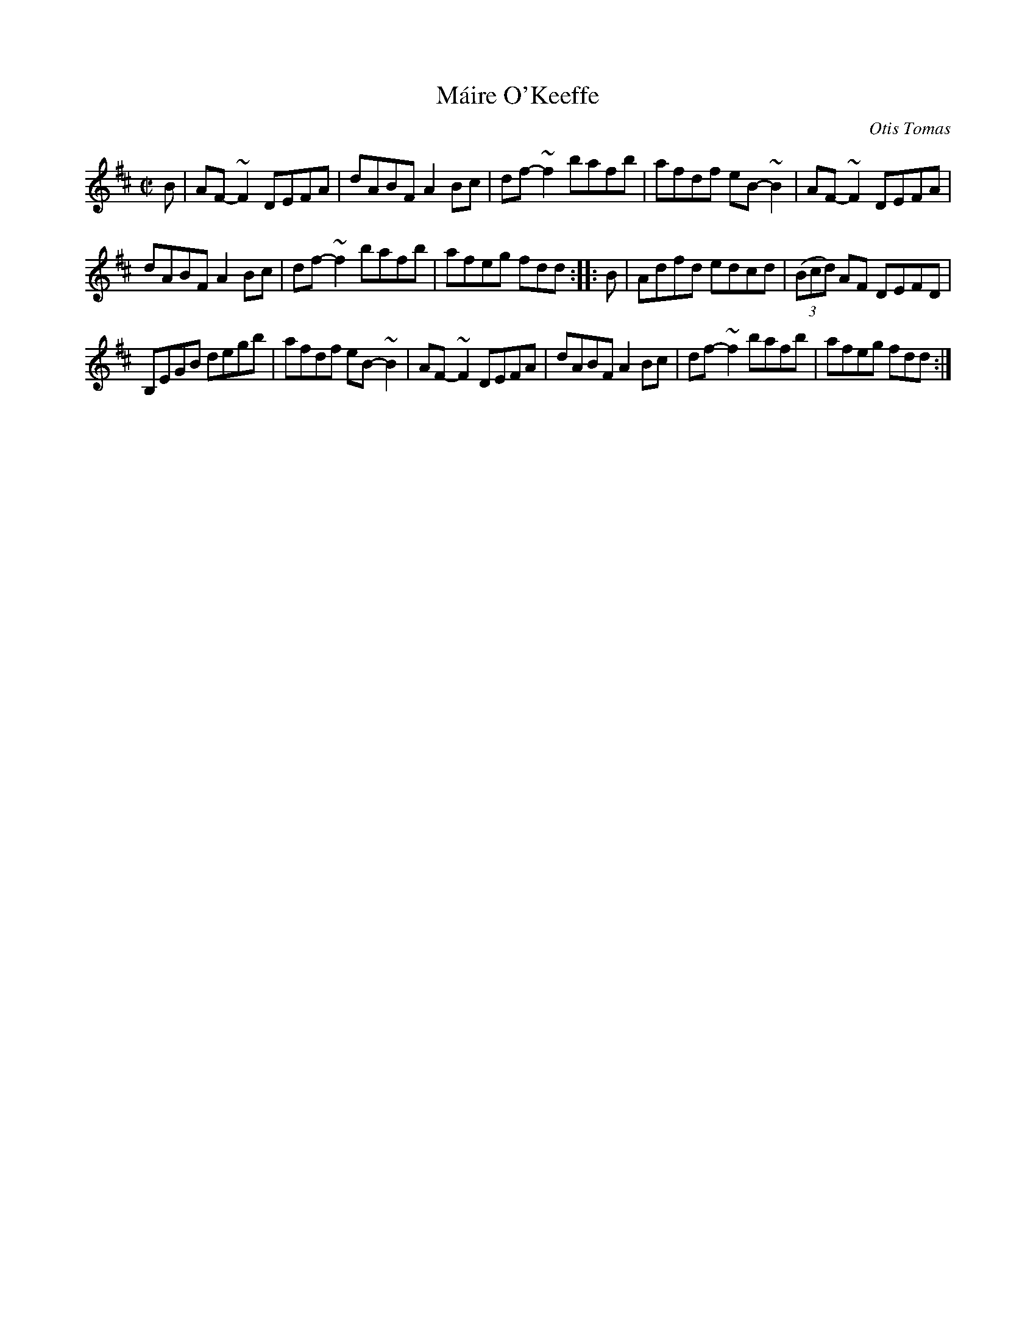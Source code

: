 X: 1
T: M\'aire O'Keeffe
C: Otis Tomas
R: reel
Z: 2014 John Chambers <jc:trillian.mit.edu>
S: printed page of unknown origin from Concord Slow Scottish Session collection
M: C|
L: 1/8
K: D
B |\
AF-~F2 DEFA | dABF A2Bc | df-~f2 bafb | afdf eB-~B2 | AF-~F2 DEFA |
dABF A2Bc | df-~f2 bafb | afeg fdd :: B | Adfd edcd | (3(Bcd) AF DEFD |
B,EGB degb | afdf eB-~B2 | AF-~F2 DEFA | dABF A2Bc | df-~f2 bafb | afeg fdd :|
